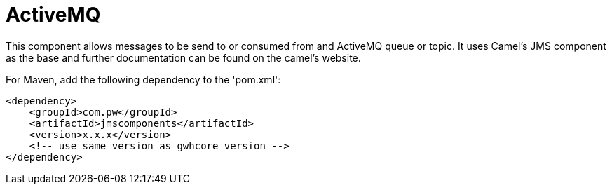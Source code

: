 = ActiveMQ Component
:doctitle: ActiveMQ
:shortname: activemq
:artificatid: jmscomponents
:description: send and receive messages over activemq queue or topic

This component allows messages to be send to or consumed from and ActiveMQ queue or topic. It uses Camel's JMS component as the base and further documentation can be found on the camel's website.

For Maven, add the following dependency to the 'pom.xml':

[source,xml]
----------------------------------------------------------
<dependency>
    <groupId>com.pw</groupId>
    <artifactId>jmscomponents</artifactId>
    <version>x.x.x</version>
    <!-- use same version as gwhcore version -->
</dependency>
----------------------------------------------------------